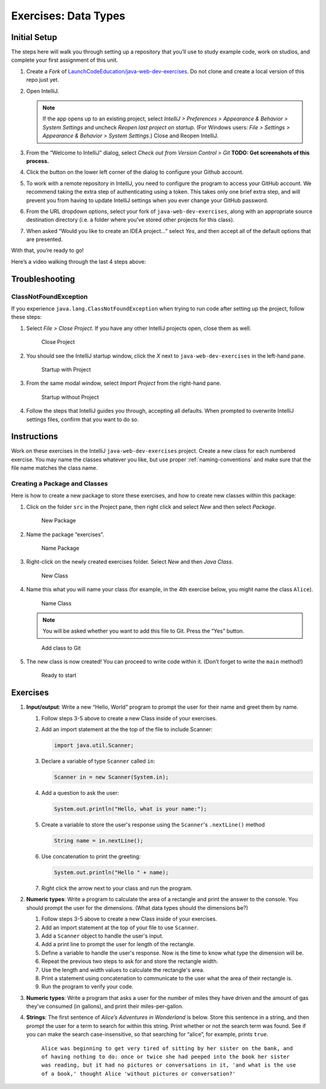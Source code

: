Exercises: Data Types
======================

Initial Setup
-------------

The steps here will walk you through setting up a repository that you’ll
use to study example code, work on studios, and complete your first
assignment of this unit.

#. Create a *Fork* of `LaunchCodeEducation/java-web-dev-exercises <https://github.com/LaunchCodeEducation/java-web-dev-exercises>`__.
   Do not clone and create a local version of this repo just yet. 
   
#. Open IntelliJ.

   .. note::

      If the app opens up to an existing project, select *IntelliJ >
      Preferences > Appearance & Behavior > System Settings* and uncheck
      *Reopen last project on startup*. (For Windows users: *File >
      Settings > Appearance & Behavior > System Settings*.) Close and
      Reopen IntelliJ.

#. From the “Welcome to IntelliJ” dialog, select *Check out from Version
   Control > Git*
   **TODO: Get screenshots of this process.**
#. Click the button on the lower left corner of the dialog to configure your Github account.
#. To work with a remote repository in IntelliJ, you need to configure the program to access 
   your GitHub account. We recommend taking the extra step of authenticating using a token. 
   This takes only one brief extra step, and will prevent you from having to update IntelliJ
   settings when you ever change your GitHub password.
#. From the URL dropdown options, select your fork of ``java-web-dev-exercises``, 
   along with an appropriate source destination directory (i.e. a folder where you’ve stored other projects for this class).
#. When asked “Would you like to create an IDEA project…” select *Yes*, 
   and then accept all of the default options that are presented.

With that, you’re ready to go!

Here’s a video walking through the last 4 steps above:

.. raw:: html

   <div class="youtube-wrapper">
      <iframe width="560" height="315" src="https://www.youtube.com/embed/OPCaYVXRm_c" frameborder="0" allowfullscreen></iframe>
   </div>



Troubleshooting
---------------

ClassNotFoundException
^^^^^^^^^^^^^^^^^^^^^^

If you experience ``java.lang.ClassNotFoundException`` when trying to
run code after setting up the project, follow these steps: 

#. Select *File > Close Project*. If you have any other IntelliJ projects open,
   close them as well.

   .. figure:: figures/closeProject.png
      :alt: Close Project

      Close Project

#. You should see the IntelliJ startup window, click the *X* next to 
   ``java-web-dev-exercises`` in the left-hand pane.

   .. figure:: figures/startupWithProject.png
      :alt: Startup with Project

      Startup with Project

#. From the same modal window, select *Import Project* from the right-hand pane.

   .. figure:: figures/startupWithoutProject.png
      :alt: Startup without Project

      Startup without Project

#. Follow the steps that IntelliJ guides you through, accepting all defaults. When prompted to overwrite IntelliJ settings files, confirm that you want to do so.


Instructions
------------

Work on these exercises in the IntelliJ ``java-web-dev-exercises`` project. Create a
new class for each numbered exercise. You may name the classes whatever you like, but use
proper :ref:`naming-conventions` and make sure that the file name matches the class name.

Creating a Package and Classes
^^^^^^^^^^^^^^^^^^^^^^^^^^^^^^

Here is how to create a new package to store these exercises, and how to
create new classes within this package:

#. Click on the folder ``src`` in the Project pane, then right click and
   select *New* and then select *Package*.

   .. figure:: figures/newPackage.png
      :alt: New Package

      New Package

#. Name the package “exercises”.

   .. figure:: figures/namePackage.png
      :alt: Name Package

      Name Package

#. Right-click on the newly created exercises folder. Select *New* and then *Java Class*.

   .. figure:: figures/newClass.png
      :alt: New Class

      New Class

#. Name this what you will name your class (for example, in the
   4th exercise below, you might name the class ``Alice``).

   .. figure:: figures/nameClass.png
      :alt: Name Class

      Name Class


   .. note:: 
      You will be asked whether you want to add this file to Git.
      Press the “Yes” button.
   
   .. figure:: figures/addToGit.png
      :alt: Add class to Git

      Add class to Git

#. The new class is now created! You can proceed to write code within
   it. (Don’t forget to write the ``main`` method!)

   .. figure:: figures/newClassCreated.png
      :alt: Ready to start

      Ready to start

Exercises
---------

#. **Input/output**: Write a new “Hello, World” program to prompt the
   user for their name and greet them by name.

   #. Follow steps 3-5 above to create a new Class inside of your exercises.
   #. Add an import statement at the the top of the file to include Scanner:

      .. sourcecode:: java

         import java.util.Scanner;

   #. Declare a variable of type ``Scanner`` called ``in``:

      .. sourcecode:: java

         Scanner in = new Scanner(System.in);

   #. Add a question to ask the user:

      .. sourcecode:: java
      
         System.out.println("Hello, what is your name:");

   #. Create a variable to store the user's response using the ``Scanner``'s ``.nextLine()`` method

      .. sourcecode:: java

         String name = in.nextLine();

   #. Use concatenation to print the greeting:

      .. sourcecode:: java

         System.out.println("Hello " + name);
   
   #. Right click the arrow next to your class and run the program.


#. **Numeric types**: Write a program to calculate the area of a
   rectangle and print the answer to the console. You should prompt the
   user for the dimensions. (What data types should the dimensions be?)
   
   #. Follow steps 3-5 above to create a new Class inside of your exercises.
   #. Add an import statement at the top of your file to use ``Scanner``.
   #. Add a ``Scanner`` object to handle the user's input.
   #. Add a print line to prompt the user for length of the rectangle.
   #. Define a variable to handle the user's response. Now is the time to know what type the 
      dimension will be.
   #. Repeat the previous two steps to ask for and store the rectangle width.
   #. Use the length and width values to calculate the rectangle's area.
   #. Print a statement using concatenation to communicate to the user what the area of 
      their rectangle is. 
   #. Run the program to verify your code.

#. **Numeric types**: Write a program that asks a user for the number of
   miles they have driven and the amount of gas they’ve consumed (in
   gallons), and print their miles-per-gallon.
#. **Strings**: The first sentence of *Alice’s Adventures in Wonderland*
   is below. Store this sentence in a string, and then prompt the user
   for a term to search for within this string. Print whether or not the
   search term was found. See if you can make the search
   case-insensitive, so that searching for “alice”, for example, prints ``true``.

      ``Alice was beginning to get very tired of sitting by her sister on the bank, and of having nothing to do: once or twice she had peeped into the book her sister was reading, but it had no pictures or conversations in it, 'and what is the use of a book,' thought Alice 'without pictures or conversation?'``
